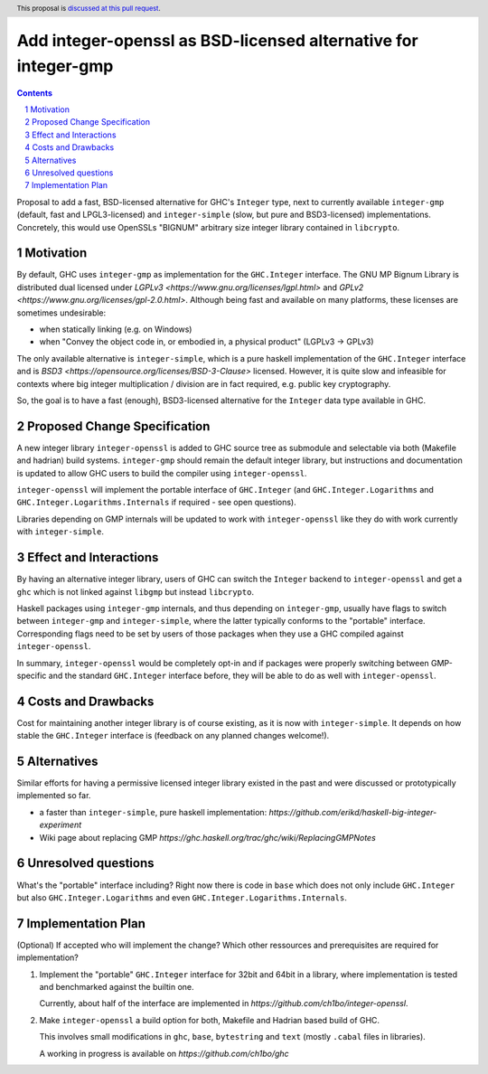 Add integer-openssl as BSD-licensed alternative for integer-gmp
==============

.. proposal-number:: Leave blank. This will be filled in when the proposal is
                     accepted.
.. trac-ticket:: Leave blank. This will eventually be filled with the Trac
                 ticket number which will track the progress of the
                 implementation of the feature.
.. implemented:: Leave blank. This will be filled in with the first GHC version which
                 implements the described feature.
.. highlight:: haskell
.. header:: This proposal is `discussed at this pull request <https://github.com/ghc-proposals/ghc-proposals/pull/183>`_.
.. sectnum::
.. contents::

Proposal to add a fast, BSD-licensed alternative for GHC's ``Integer`` type,
next to currently available ``integer-gmp`` (default, fast and LPGL3-licensed)
and ``integer-simple`` (slow, but pure and BSD3-licensed) implementations.
Concretely, this would use OpenSSLs "BIGNUM" arbitrary size integer library
contained in ``libcrypto``.
 
Motivation
------------

By default, GHC uses ``integer-gmp`` as implementation for the ``GHC.Integer``
interface. The GNU MP Bignum Library is distributed dual licensed under `LGPLv3
<https://www.gnu.org/licenses/lgpl.html>` and `GPLv2
<https://www.gnu.org/licenses/gpl-2.0.html>`. Although being fast and available
on many platforms, these licenses are sometimes undesirable:

* when statically linking (e.g. on Windows)
* when "Convey the object code in, or embodied in, a physical product" (LGPLv3 -> GPLv3)

The only available alternative is ``integer-simple``, which is a pure haskell
implementation of the ``GHC.Integer`` interface and is `BSD3
<https://opensource.org/licenses/BSD-3-Clause>` licensed. However, it is quite
slow and infeasible for contexts where big integer multiplication / division are
in fact required, e.g. public key cryptography.

So, the goal is to have a fast (enough), BSD3-licensed alternative for the
``Integer`` data type available in GHC.

Proposed Change Specification
-----------------------------

A new integer library ``integer-openssl`` is added to GHC source tree as
submodule and selectable via both (Makefile and hadrian) build systems.
``integer-gmp`` should remain the default integer library, but instructions and
documentation is updated to allow GHC users to build the compiler using
``integer-openssl``.

``integer-openssl`` will implement the portable interface of ``GHC.Integer``
(and ``GHC.Integer.Logarithms`` and ``GHC.Integer.Logarithms.Internals`` if
required - see open questions).

Libraries depending on GMP internals will be updated to work with
``integer-openssl`` like they do with work currently with ``integer-simple``.

Effect and Interactions
-----------------------

By having an alternative integer library, users of GHC can switch the
``Integer`` backend to ``integer-openssl`` and get a ``ghc`` which is not linked
against ``libgmp`` but instead ``libcrypto``.

Haskell packages using ``integer-gmp`` internals, and thus depending on
``integer-gmp``, usually have flags to switch between ``integer-gmp`` and
``integer-simple``, where the latter typically conforms to the "portable"
interface. Corresponding flags need to be set by users of those packages when
they use a GHC compiled against ``integer-openssl``.

In summary, ``integer-openssl`` would be completely opt-in and if packages were
properly switching between GMP-specific and the standard ``GHC.Integer``
interface before, they will be able to do as well with ``integer-openssl``.


Costs and Drawbacks
-------------------

Cost for maintaining another integer library is of course existing, as it is now
with ``integer-simple``. It depends on how stable the ``GHC.Integer`` interface
is (feedback on any planned changes welcome!).

Alternatives
------------

Similar efforts for having a permissive licensed integer library existed in the
past and were discussed or prototypically implemented so far.

* a faster than ``integer-simple``, pure haskell implementation:
  `https://github.com/erikd/haskell-big-integer-experiment`
* Wiki page about replacing GMP
  `https://ghc.haskell.org/trac/ghc/wiki/ReplacingGMPNotes`


Unresolved questions
--------------------

What's the "portable" interface including? Right now there is code in ``base``
which does not only include ``GHC.Integer`` but also ``GHC.Integer.Logarithms``
and even ``GHC.Integer.Logarithms.Internals``.

Implementation Plan
-------------------
(Optional) If accepted who will implement the change? Which other ressources and prerequisites are required for implementation?

1) Implement the "portable" ``GHC.Integer`` interface for 32bit and 64bit in a
   library, where implementation is tested and benchmarked against the builtin
   one.

   Currently, about half of the interface are implemented in
   `https://github.com/ch1bo/integer-openssl`.

2) Make ``integer-openssl`` a build option for both, Makefile and Hadrian based
   build of GHC.

   This involves small modifications in ``ghc``, ``base``, ``bytestring`` and
   ``text`` (mostly ``.cabal`` files in libraries).

   A working in progress is available on `https://github.com/ch1bo/ghc`
